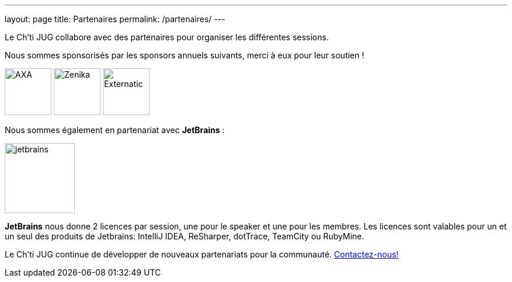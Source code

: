 ---
layout: page
title: Partenaires
permalink: /partenaires/
---

Le Ch’ti JUG collabore avec des partenaires pour organiser les différentes sessions.

Nous sommes sponsorisés par les sponsors annuels suivants, merci à eux pour leur soutien !

image:/assets/images/sponsor/axa.png[title="AXA",alt="AXA",height=80]
image:/assets/images/sponsor/zenika.png[title="Zenika",alt="Zenika",height=80]
image:/assets/images/sponsor/externatic.png[title="Externatic",alt="Externatic",height=80]

Nous sommes également en partenariat avec *JetBrains* :

image:/assets/images/partner/jetbrains.png[title="JetBrains",height="120",align="center"]

*JetBrains* nous donne 2 licences par session, une pour le speaker et une pour les membres. Les licences sont valables pour un et un seul des produits de Jetbrains: IntelliJ IDEA, ReSharper, dotTrace, TeamCity ou RubyMine.

Le Ch’ti JUG continue de développer de nouveaux partenariats pour la communauté.
link:/contact-equipe/[Contactez-nous!]
